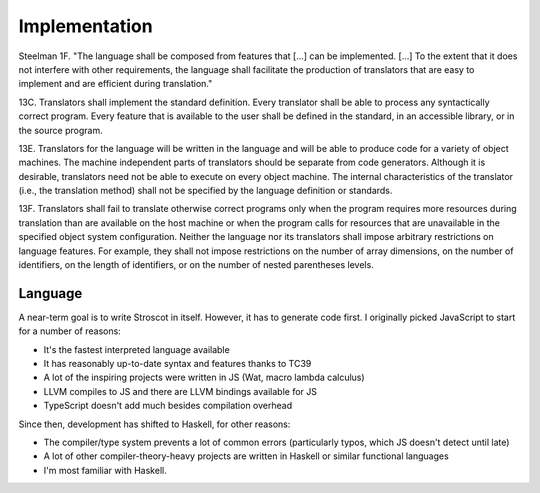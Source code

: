 Implementation
##############

Steelman 1F. "The language shall be composed from features that [...] can be implemented. [...] To the extent that it does not interfere with other requirements, the language shall facilitate the production of translators that are easy to implement and are efficient during translation."

13C. Translators shall implement the standard definition. Every translator shall be able to process any syntactically correct program. Every feature that is available to the user shall be defined in the standard, in an accessible library, or in the source program.

13E. Translators for the language will be written in the language and will be able to produce code for a variety of object machines. The machine independent parts of translators should be separate from code generators. Although it is desirable, translators need not be able to execute on every object machine. The internal characteristics of the translator (i.e., the translation method) shall not be specified by the language definition or standards.

13F. Translators shall fail to translate otherwise correct programs only when the program requires more resources during translation than are available on the host machine or when the program calls for resources that are unavailable in the specified object system configuration. Neither the language nor its translators shall impose arbitrary restrictions on language features. For example, they shall not impose restrictions on the number of array dimensions, on the number of identifiers, on the length of identifiers, or on the number of nested parentheses levels.

Language
========

A near-term goal is to write Stroscot in itself. However, it has to generate code first. I originally picked JavaScript to start for a number of reasons:

* It's the fastest interpreted language available
* It has reasonably up-to-date syntax and features thanks to TC39
* A lot of the inspiring projects were written in JS (Wat, macro lambda calculus)
* LLVM compiles to JS and there are LLVM bindings available for JS
* TypeScript doesn't add much besides compilation overhead

Since then, development has shifted to Haskell, for other reasons:

* The compiler/type system prevents a lot of common errors (particularly typos, which JS doesn't detect until late)
* A lot of other compiler-theory-heavy projects are written in Haskell or similar functional languages
* I'm most familiar with Haskell.

